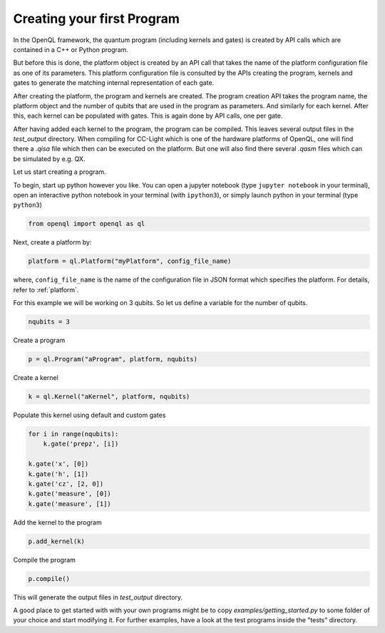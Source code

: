 .. _creating_your_first_program:

Creating your first Program
===========================

In the OpenQL framework,
the quantum program (including kernels and gates)
is created by API calls which are contained in a C++ or Python program.

But before this is done,
the platform object is created by an API call
that takes the name of the platform configuration file as one of its parameters.
This platform configuration file is consulted by the APIs creating the program,
kernels and gates to generate the matching internal representation of each gate.

After creating the platform, the program and kernels are created.
The program creation API takes the program name, the platform object
and the number of qubits that are used in the program as parameters.
And similarly for each kernel.
After this, each kernel can be populated with gates.
This is again done by API calls, one per gate.

After having added each kernel to the program, the program can be compiled.
This leaves several output files in the *test_output* directory.
When compiling for CC-Light which is one of the hardware platforms of OpenQL,
one will find there a *.qisa* file which then can be executed on the platform.
But one will also find there several *.qasm* files which can be simulated by e.g. QX.

Let us start creating a program.

To begin, start up python however you like. You can open a jupyter notebook (type ``jupyter notebook`` in your terminal),
open an interactive python notebook in your terminal (with ``ipython3``), or simply launch python in your terminal (type ``python3``)

.. code:: python

    from openql import openql as ql


Next, create a platform by:

.. code:: python

	platform = ql.Platform("myPlatform", config_file_name)

where, ``config_file_name`` is the name of the configuration file in JSON format
which specifies the platform. For details, refer to :ref:`platform`.

For this example we will be working on 3 qubits.
So let us define a variable for the number of qubits.

.. code:: python

    nqubits = 3


Create a program

.. code:: python

    p = ql.Program("aProgram", platform, nqubits)

Create a kernel

.. code:: python

    k = ql.Kernel("aKernel", platform, nqubits)

Populate this kernel using default and custom gates

.. code:: python

    for i in range(nqubits):
        k.gate('prepz', [i])

    k.gate('x', [0])
    k.gate('h', [1])
    k.gate('cz', [2, 0])
    k.gate('measure', [0])
    k.gate('measure', [1])

Add the kernel to the program

.. code:: python

    p.add_kernel(k)

Compile the program

.. code:: python

    p.compile()


This will generate the output files in *test_output* directory.

A good place to get started with with your own programs might be to copy `examples/getting_started.py` to some folder of your choice and start modifying it. For further examples, have a look at the test programs inside the "tests" directory.

.. todo::

    discuss the generated output files
